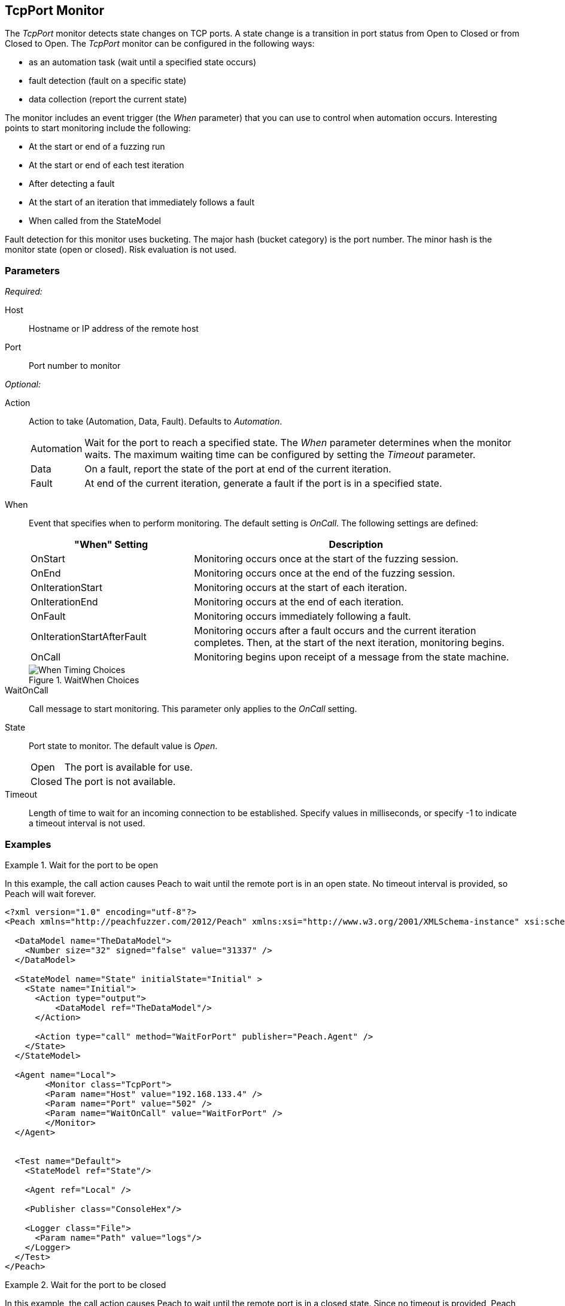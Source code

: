 :images: ../images
<<<
[[Monitors_TcpPort]]
== TcpPort Monitor

The _TcpPort_ monitor detects state changes on TCP ports. A state change is a transition in port status from Open to Closed or from Closed to Open. The _TcpPort_ monitor can be configured in the following ways:

* as an automation task (wait until a specified state occurs)
* fault detection (fault on a specific state)
* data collection (report the current state) 

The monitor includes an event trigger (the _When_ parameter) that you can use to control when automation occurs. Interesting points to start monitoring include the following: 

* At the start or end of a fuzzing run
* At the start or end of each test iteration
* After detecting a fault
* At the start of an iteration that immediately follows a fault 
* When called from the StateModel


Fault detection for this monitor uses bucketing. The major hash (bucket category) is the port number. The minor hash is the monitor state (open or closed). Risk evaluation is not used. 

=== Parameters

_Required:_

Host:: Hostname or IP address of the remote host
Port:: Port number to monitor

_Optional:_

Action::  Action to take (Automation, Data, Fault). Defaults to _Automation_.

[horizontal]
Automation;; Wait for the port to reach a specified state. The _When_ parameter determines when the monitor waits. The maximum waiting time can be configured by setting the _Timeout_ parameter.
Data;; On a fault, report the state of the port at end of the current iteration.
Fault;; At end of the current iteration, generate a fault if the port is in a 
specified state.

[vertical]
When:: 
+
Event that specifies when to perform monitoring. The default setting is _OnCall_. The following settings are defined:
+
[cols="1,2" options="header",halign="center"] 
|==========================================================
|"When" Setting              |Description
|OnStart                     |Monitoring occurs once at the start of the fuzzing session.
|OnEnd                       |Monitoring occurs once at the end of the fuzzing session.
|OnIterationStart            |Monitoring occurs at the start of each iteration.
|OnIterationEnd              |Monitoring occurs at the end of each iteration.
|OnFault                     |Monitoring occurs immediately following a fault.
|OnIterationStartAfterFault  |Monitoring occurs after a fault occurs and the current iteration completes. Then, at the start of the next iteration, monitoring begins.
|OnCall                      |Monitoring begins upon receipt of a message from the state machine.
|==========================================================
+
.WaitWhen Choices
image::{images}/Timings_All.PNG["When Timing Choices", scalewidth="75%"]

WaitOnCall:: Call message to start monitoring. This parameter only applies to the _OnCall_ setting.

State:: 
Port state to monitor. The default value is _Open_.
+
[horizontal]
Open;; The port is available for use.
Closed;; The port is not available.

Timeout:: Length of time to wait for an incoming connection to be established. Specify values in milliseconds, or specify -1 to indicate a timeout interval is not used. 

=== Examples

ifdef::peachug[]

.Wait for a Port to Open  +
====================

This parameter example is from a setup that causes Peach to wait until the remote port is in an open state. No timeout interval is provided, so Peach will wait forever.


[cols="2,4" options="header",halign="center"] 
|==========================================================
|Parameter    |Value
|Host         |192.168.133.4
|Port         |502
|WaitOnCall   |WaitForPort
|==========================================================
====================


.Wait for a Port to Close  +
====================

This parameter example is from a setup that causes Peach to wait until the remote port closes. No timeout interval is provided, so 
Peach will wait forever.

[cols="2,4" options="header",halign="center"] 
|==========================================================
|Parameter    |Value
|Host         |192.168.133.4
|Port         |502
|State        |Closed
|WaitOnCall   |WaitForPort
|==========================================================
====================


.Fault if the Port is Closed  +
====================

This parameter example is from a setup that inspects the state of the remote port at the end of an iteration. If the port is closed
at the end of an iteration, Peach generates a fault.

[cols="2,4" options="header",halign="center"] 
|==========================================================
|Parameter    |Value
|Host         |192.168.133.4
|Port         |502
|Action       |Fault
|State        |Closed
|==========================================================
====================


.Report the Port State on Fault  +
====================

This parameter example is from a setup that uses the TcpPort monitor for data collection. If
another monitor detects or generates a fault during fuzzing, the TcpPort monitor reports the 
state of the port when the fault occurs.

[cols="2,4" options="header",halign="center"] 
|==========================================================
|Parameter    |Value
|Host         |192.168.133.4
|Port         |502
|Action       |Data
|==========================================================
====================

endif::peachug[]


ifndef::peachug[]

.Wait for the port to be open
===============================
In this example, the call action causes Peach to wait until the remote port is in an open state. No timeout interval is provided, so Peach will wait forever.

[source,xml]
----
<?xml version="1.0" encoding="utf-8"?>
<Peach xmlns="http://peachfuzzer.com/2012/Peach" xmlns:xsi="http://www.w3.org/2001/XMLSchema-instance" xsi:schemaLocation="http://peachfuzzer.com/2012/Peach peach.xsd">

  <DataModel name="TheDataModel">
    <Number size="32" signed="false" value="31337" />
  </DataModel>

  <StateModel name="State" initialState="Initial" >
    <State name="Initial">
      <Action type="output">
          <DataModel ref="TheDataModel"/>
      </Action>
      
      <Action type="call" method="WaitForPort" publisher="Peach.Agent" />
    </State>
  </StateModel>

  <Agent name="Local">
	<Monitor class="TcpPort">
        <Param name="Host" value="192.168.133.4" />
        <Param name="Port" value="502" />
        <Param name="WaitOnCall" value="WaitForPort" />
	</Monitor>
  </Agent>


  <Test name="Default">
    <StateModel ref="State"/>

    <Agent ref="Local" />

    <Publisher class="ConsoleHex"/>

    <Logger class="File">
      <Param name="Path" value="logs"/>
    </Logger>
  </Test>
</Peach>
----

===============================

.Wait for the port to be closed
===============================
In this example, the call action causes Peach to wait until the remote port is in a closed state. Since no timeout is provided, Peach will wait forever.

[source,xml]
----
<?xml version="1.0" encoding="utf-8"?>
<Peach xmlns="http://peachfuzzer.com/2012/Peach" xmlns:xsi="http://www.w3.org/2001/XMLSchema-instance" xsi:schemaLocation="http://peachfuzzer.com/2012/Peach peach.xsd">

  <DataModel name="TheDataModel">
    <Number size="32" signed="false" value="31337" />
  </DataModel>

  <StateModel name="State" initialState="Initial" >
    <State name="Initial">
      <Action type="output">
          <DataModel ref="TheDataModel"/>
      </Action>
      
      <Action type="call" method="WaitForPort" publisher="Peach.Agent" />
    </State>
  </StateModel>

  <Agent name="Local">
	<Monitor class="TcpPort">
        <Param name="Host" value="192.168.133.4" />
        <Param name="Port" value="502" />
        <Param name="State" value="Closed" />
        <Param name="WaitOnCall" value="WaitForPort" />
	</Monitor>
  </Agent>


  <Test name="Default">
    <StateModel ref="State"/>

    <Agent ref="Local" />

    <Publisher class="ConsoleHex"/>

    <Logger class="File">
      <Param name="Path" value="logs"/>
    </Logger>
  </Test>
</Peach>
----


===============================

.Fault if the port closed
===============================
In this example, Peach faults if the port is in the closed state at the end of an iteration.

[source,xml]
----
<?xml version="1.0" encoding="utf-8"?>
<Peach xmlns="http://peachfuzzer.com/2012/Peach" xmlns:xsi="http://www.w3.org/2001/XMLSchema-instance" xsi:schemaLocation="http://peachfuzzer.com/2012/Peach peach.xsd">

  <DataModel name="TheDataModel">
    <Number size="32" signed="false" value="31337" />
  </DataModel>

  <StateModel name="State" initialState="Initial" >
    <State name="Initial">
      <Action type="output">
          <DataModel ref="TheDataModel"/>
      </Action>
    </State>
  </StateModel>

  <Agent name="Local">
	<Monitor class="TcpPort">
        <Param name="Host" value="192.168.133.4" />
        <Param name="Port" value="502" />
        <Param name="Action" value="Fault" />
        <Param name="State" value="Closed" />
	</Monitor>
  </Agent>


  <Test name="Default">
    <StateModel ref="State"/>

    <Agent ref="Local" />

    <Publisher class="ConsoleHex"/>

    <Logger class="File">
      <Param name="Path" value="logs"/>
    </Logger>
  </Test>
</Peach>
----



===============================

.Report the port state on fault
===============================
In this example, if a fault is triggered by another monitor, the TcpPort monitor reports the state of the port when the fault occurred.

[source,xml]
----
<?xml version="1.0" encoding="utf-8"?>
<Peach xmlns="http://peachfuzzer.com/2012/Peach" xmlns:xsi="http://www.w3.org/2001/XMLSchema-instance" xsi:schemaLocation="http://peachfuzzer.com/2012/Peach peach.xsd">

  <DataModel name="TheDataModel">
    <Number size="32" signed="false" value="31337" />
  </DataModel>

  <StateModel name="State" initialState="Initial" >
    <State name="Initial">
      <Action type="output">
          <DataModel ref="TheDataModel"/>
      </Action>
    </State>
  </StateModel>

  <Agent name="Local">
    <!-- Fault detection -->
    <Monitor class="Gdb">
      <Param name="Executable" value="/usr/bin/curl"/>
      <Param name="Arguments" value="http://localhost"/>
      <Param name="StartOnCall" value="ScoobySnacks"/>
    </Monitor>

    <!-- Data collection -->
	<Monitor class="TcpPort">
        <Param name="Host" value="192.168.133.4" />
        <Param name="Port" value="502" />
        <Param name="Action" value="Data" />
	</Monitor>
  </Agent>


  <Test name="Default">
    <StateModel ref="State"/>

    <Agent ref="Local" />

    <Publisher class="ConsoleHex"/>

    <Logger class="File">
      <Param name="Path" value="logs"/>
    </Logger>
  </Test>
</Peach>
----

===============================

endif::peachug[]
